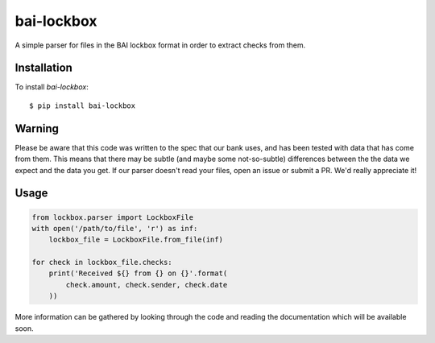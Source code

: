 bai-lockbox
===========

A simple parser for files in the BAI lockbox format in order to extract checks
from them.


Installation
------------

To install `bai-lockbox`::

  $ pip install bai-lockbox


Warning
-------

Please be aware that this code was written to the spec that our bank uses, and
has been tested with data that has come from them. This means that there may be
subtle (and maybe some not-so-subtle) differences between the the data we expect
and the data you get. If our parser doesn't read your files, open an issue or
submit a PR. We'd really appreciate it!

Usage
-----

.. code-block:: python

    from lockbox.parser import LockboxFile
    with open('/path/to/file', 'r') as inf:
        lockbox_file = LockboxFile.from_file(inf)

    for check in lockbox_file.checks:
        print('Received ${} from {} on {}'.format(
            check.amount, check.sender, check.date
        ))

More information can be gathered by looking through the code and reading the
documentation which will be available soon.
